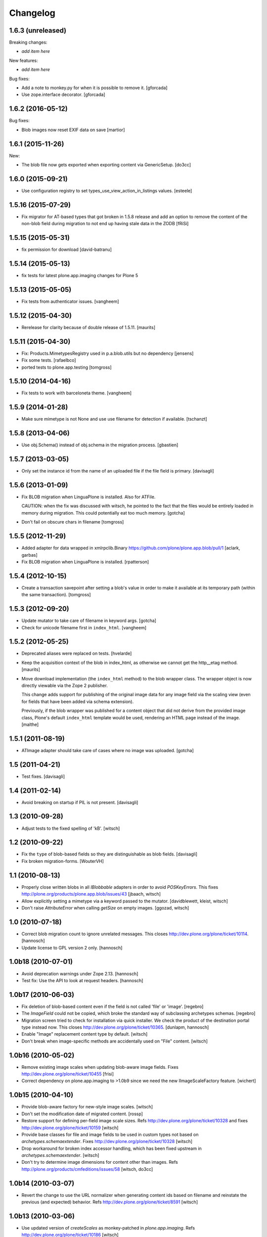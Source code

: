 Changelog
=========

1.6.3 (unreleased)
------------------

Breaking changes:

- *add item here*

New features:

- *add item here*

Bug fixes:

- Add a note to monkey.py for when it is possible to remove it.
  [gforcada]
- Use zope.interface decorator.
  [gforcada]


1.6.2 (2016-05-12)
------------------

Bug fixes:

- Blob images now reset EXIF data on save [martior]


1.6.1 (2015-11-26)
------------------

New:

- The blob file now gets exported when exporting content via
  GenericSetup.
  [do3cc]


1.6.0 (2015-09-21)
------------------

- Use configuration registry to set types_use_view_action_in_listings values.
  [esteele]


1.5.16 (2015-07-29)
-------------------

- Fix migrator for AT-based types that got broken in 1.5.8 release and add
  an option to remove the content of the non-blob field during migration to
  not end up having stale data in the ZODB
  [fRiSi]


1.5.15 (2015-05-31)
-------------------

- fix permission for download
  [david-batranu]


1.5.14 (2015-05-13)
-------------------

- fix tests for latest plone.app.imaging changes for Plone 5


1.5.13 (2015-05-05)
-------------------

- Fix tests from authenticator issues.
  [vangheem]


1.5.12 (2015-04-30)
-------------------

- Rerelease for clarity because of double release of 1.5.11.
  [maurits]


1.5.11 (2015-04-30)
-------------------

- Fix: Products.MimetypesRegistry used in p.a.blob.utils but no dependency
  [jensens]

- Fix some tests.
  [rafaelbco]

- ported tests to plone.app.testing
  [tomgross]


1.5.10 (2014-04-16)
-------------------

- Fix tests to work with barceloneta theme.
  [vangheem]


1.5.9 (2014-01-28)
------------------

- Make sure mimetype is not None and use use filename for detection if available.
  [tschanzt]

1.5.8 (2013-04-06)
------------------

- Use obj.Schema() instead of obj.schema in the migration process.
  [gbastien]


1.5.7 (2013-03-05)
------------------

- Only set the instance id from the name of an uploaded file
  if the file field is primary.
  [davisagli]


1.5.6 (2013-01-09)
------------------

- Fix BLOB migration when LinguaPlone is installed.
  Also for ATFile.

  CAUTION: when the fix was discussed with witsch,
  he pointed to the fact that the files would be
  entirely loaded in memory during migration.
  This could potentially eat too much memory.
  [gotcha]

- Don't fail on obscure chars in filename
  [tomgross]


1.5.5 (2012-11-29)
------------------

- Added adapter for data wrapped in xmlrpclib.Binary
  https://github.com/plone/plone.app.blob/pull/1
  [aclark, garbas]

- Fix BLOB migration when LinguaPlone is installed.
  [rpatterson]


1.5.4 (2012-10-15)
------------------

- Create a transaction savepoint after setting a blob's value in order to
  make it available at its temporary path (within the same transaction).
  [tomgross]


1.5.3 (2012-09-20)
------------------

- Update mutator to take care of filename in keyword args.
  [gotcha]

- Check for unicode filename first in ``index_html``.
  [vangheem]


1.5.2 (2012-05-25)
------------------

- Deprecated aliases were replaced on tests.
  [hvelarde]

- Keep the acquisition context of the blob in index_html, as otherwise
  we cannot get the http__etag method.
  [maurits]

- Move download implementation (the ``index_html`` method) to the blob
  wrapper class. The wrapper object is now directly viewable via the
  Zope 2 publisher.

  This change adds support for publishing of the original image data
  for any image field via the scaling view (even for fields that have
  been added via schema extension).

  Previously, if the blob wrapper was published for a content object
  that did not derive from the provided image class, Plone's default
  ``index_html`` template would be used, rendering an HTML page
  instead of the image.
  [malthe]


1.5.1 (2011-08-19)
------------------

- ATImage adapter should take care of cases where no image was uploaded.
  [gotcha]


1.5 (2011-04-21)
----------------

- Test fixes.
  [davisagli]


1.4 (2011-02-14)
----------------

- Avoid breaking on startup if PIL is not present.
  [davisagli]


1.3 (2010-09-28)
----------------

- Adjust tests to the fixed spelling of 'kB'.
  [witsch]


1.2 (2010-09-22)
----------------

- Fix the ``type`` of blob-based fields so they are distinguishable as
  blob fields.
  [davisagli]

- Fix broken migration-forms.
  [WouterVH]


1.1 (2010-08-13)
----------------

- Properly close written blobs in all `IBlobbable` adapters in order to
  avoid `POSKeyErrors`.
  This fixes http://plone.org/products/plone.app.blob/issues/43
  [jbaach, witsch]

- Allow explicitly setting a mimetype via a keyword passed to the mutator.
  [davidblewett, kleist, witsch]

- Don't raise `AttributeError` when calling `getSize` on empty images.
  [ggozad, witsch]


1.0 (2010-07-18)
----------------

- Correct blob migration count to ignore unrelated messages. This closes
  http://dev.plone.org/plone/ticket/10114.
  [hannosch]

- Update license to GPL version 2 only.
  [hannosch]


1.0b18 (2010-07-01)
-------------------

- Avoid deprecation warnings under Zope 2.13.
  [hannosch]

- Test fix: Use the API to look at request headers.
  [hannosch]


1.0b17 (2010-06-03)
-------------------

- Fix deletion of blob-based content even if the field is not called 'file'
  or 'image'.
  [regebro]

- The `ImageField` could not be copied, which broke the standard way of
  subclassing archetypes schemas.
  [regebro]

- Migration screen tried to check for installation via quick installer. We
  check the product of the destination portal type instead now. This closes
  http://dev.plone.org/plone/ticket/10365.
  [dunlapm, hannosch]

- Enable "Image" replacement content type by default.
  [witsch]

- Don't break when image-specific methods are accidentally used on
  "File" content.
  [witsch]


1.0b16 (2010-05-02)
-------------------

- Remove existing image scales when updating blob-aware image fields.
  Fixes http://dev.plone.org/plone/ticket/10455
  [frisi]

- Correct dependency on plone.app.imaging to >1.0b9 since we need the
  new IImageScaleFactory feature.
  [wichert]


1.0b15 (2010-04-10)
-------------------

- Provide blob-aware factory for new-style image scales.
  [witsch]

- Don't set the modification date of migrated content.
  [rossp]

- Restore support for defining per-field image scale sizes.
  Refs http://dev.plone.org/plone/ticket/10328 and
  fixes http://dev.plone.org/plone/ticket/10159
  [witsch]

- Provide base classes for file and image fields to be used in custom
  types not based on `archetypes.schemaextender`.
  Fixes http://dev.plone.org/plone/ticket/10328
  [witsch]

- Drop workaround for broken index accessor handling, which has been fixed
  upstream in `archetypes.schemaextender`.
  [witsch]

- Don't try to determine image dimensions for content other than images.
  Refs http://plone.org/products/cmfeditions/issues/58
  [witsch, do3cc]


1.0b14 (2010-03-07)
-------------------

- Revert the change to use the URL normalizer when generating content ids
  based on filename and reinstate the previous (and expected) behavior.
  Refs http://dev.plone.org/plone/ticket/8591
  [witsch]


1.0b13 (2010-03-06)
-------------------

- Use updated version of `createScales` as monkey-patched in
  `plone.app.imaging`.  Refs http://dev.plone.org/plone/ticket/10186
  [witsch]


1.0b12 (2010-02-16)
-------------------

- Change test setup to reuse the same directory when setting up blob
  storages, thereby fixing some BBB test issues.
  [witsch]

- Remove temporary monkey wrapper for `Blob.open` used to work around an
  issue with `CMFEditions`.  Refs http://dev.plone.org/plone/ticket/10200
  [witsch]

- Use URL normalizer when generating content ids based on filename.
  [terapyon, papago, witsch]

- Update view to analyse approximate content size grouped by type.
  [witsch]

- Add `z3c.autoinclude` entry point for automatic ZCML loading in Plone 3.3+.
  [witsch]

- Make sure image scales from old AT image fields are removed during
  migration to blob fields, when using the BlobMigrator.  This closes
  http://dev.plone.org/plone/ticket/10160
  [davisagli]

- Updated migration.pt to follow the recent markup conventions.
  References http://dev.plone.org/plone/ticket/9981
  [spliter]

- Make it possible to delete image content.
  [witsch]


1.0b11 (2010-01-30)
-------------------

- Fix issues regarding migration from `OFS.File` and `OFS.Image` content.
  [optilude, witsch]

- Revert changes to make things more robust in case of missing blob files.
  This refs http://plone.org/products/plone.app.blob/issues/10
  [witsch]

- Try to re-fetch blobs that have been removed from a client-side ZEO cache
  before giving up and raising an error.  This makes it possible to control
  the client blob cache size via external processes (e.g. `cron`) even with
  ZODB 3.8.  See http://dev.plone.org/plone/changeset/32170/ for more info.
  [svincic, witsch]

- Fix issue with incorrect values for "Type" catalog index after migration.
  [yomatters, witsch]


1.0b10 (2009-12-03)
-------------------

- Add support for accessing image scales via path expressions like
  `here/image_thumb` for backward-compatibility.
  [witsch]


1.0b9 (2009-11-26)
------------------

- Unify the ATBlob factories (for CMF>=2.2 and CMF<2.2) while still
  preventing events from being fired for the former.
  [witsch]

- Fix range support for open ranges.
  [j23d, witsch]

- Make the title field non-required for ATBlobs, since it will be
  generated from the filename if necessary.
  [davisagli]

- If a title was entered, use it instead of the filename to generate an
  id for files (matching what was already done for images).
  [davisagli]

- Update the CMF 2.2 version of the ATBlob factory to match a fix I made
  in Archetypes 2.0a2.
  [davisagli]


1.0b8 (2009-11-17)
------------------

- Added a modified version of the customized ATBlob factory for use with
  CMF 2.2.
  [davisagli]

- Make sure that BlobWrappers for zero-length blobs still evaluate to
  boolean True.
  [davisagli]

- Implement range support for downloads.  This fixes
  http://plone.org/products/plone.app.blob/issues/11
  [j23d, rossp, witsch]

- Fix image field validator to match that from `ATContentTypes`.
  [rossp]

- With `ATContentTypes` >=2.0, check the `_should_set_id_to_filename`
  method to determine if `ATBlob`'s `fixAutoId` method should set the
  item id to the filename of the blob field.  For images, don't set it
  to the filename if a title was supplied.
  [davisagli]

- Add blobbable adapters for Python file objects and OFS Pdata objects.
  [davisagli]

- Add helper view to get a rough estimate of the total size of binary
  content in a site.
  [witsch]


1.0b7 (2009-11-06)
------------------

- Fix regression in setup for running bbb tests against Plone 3.x.
  [witsch]

- Update migration view to issue warning when `plone.app.blob` has not
  been quick-installed yet.  Fixes http://dev.plone.org/plone/ticket/8496
  [witsch]

- Preserve filename when editing via WebDAV.  This fixes
  http://plone.org/products/plone.app.blob/issues/23
  [witsch]

- Update basic blob content type to be LinguaPlone-aware.  This fixes
  http://plone.org/products/plone.app.blob/issues/24
  [j23d]

- Override helper method to provide file-like objects for image
  transformations.  This fixes http://dev.plone.org/plone/ticket/8506
  [amleczko, witsch]

- Add some additional CMF/ATCT compatibility to the ATCT
  replacement types using the "cmf_edit" method.
  [alecm]

- Provide helper methods for easier migration of custom content types.
  [ggozad, witsch]

- Refactor test setup to make it work with ZODB 3.9.
  [witsch]


1.0b6 (2009-10-10)
------------------

- Minor fixes and test updates for compatibility with Plone 4.0.
  [witsch]

- Store image scales in blobs.
  [witsch]

- Use correct permissions when registering replacement types for
  "File" and "Image" content.
  See http://plone.org/products/plone.app.blob/issues/9
  [witsch]

- Fix migration issue regarding stale catalog index- & meta-data.
  [witsch]

- Allow certain file types to be downloaded immediately.
  See http://plone.org/products/plone.app.blob/issues/4
  [optilude]

- Fix performance issue regarding extension field.
  [witsch]


1.0b5 (2009-08-26)
------------------

- Fix compatibility issue with `repoze.zope2`.
  [optilude, witsch]

- Fix compatibility issues with ZODB 3.9 and Plone 4.0.
  [witsch]

- Speed up migration of existing content by using "in-place" migrators
  and avoid unnecessary re-indexing.
  [witsch]

- Fix registration of blob-based image scale adapter to prevent getting
  404s for content other than images.  This fixes the second issue
  related to http://plone.org/products/plone.app.blob/issues/19
  [witsch]


1.0b4 (2009-11-19)
------------------

- Provide maintenance view for (re)setting blob sub-types, which can also
  be used to fix things after upgrading from 1.0b2 or earlier.
  This fixes http://plone.org/products/plone.app.blob/issues/19
  [witsch]


1.0b3 (2009-11-15)
------------------

- Clean up GenericSetup profiles to allow separate installation of
  replacement types for "File" and "Image" content.
  [witsch]

- Add index accessor to make indexing of file content work again.
  This fixes http://plone.org/products/plone.app.blob/issues/12
  [witsch]

- Make code more robust in case of missing blob files.
  This fixes http://plone.org/products/plone.app.blob/issues/10
  [witsch]

- Make tests clean up their temporary blob directories.
  [stefan]

- Remove quota argument from DemoStorage calls.
  [stefan]

- Add workaround to prevent breakage with CMFEditions (blob-based
  content can still not be versioned, though).
  [witsch]

- Add missing acquisition-wrapper, also allowing to remove circular
  references between instance and field, which broke pickling.
  [witsch]

- Fix helper for determining image sizes to not break for non-image
  content.
  [witsch]

- Use PIL for determining image sizes as the OFS code cannot handle
  certain types of JPEGs.
  [witsch]

- Added missing metadata.xml to the default profile.
  [hannosch]

- Only use the file name for id generation for the replacement types,
  i.e. "File" and "Image", but not custom types.  This fixes
  http://plone.org/products/plone.app.blob/issues/3
  [witsch]

- Fix issue where the mime-type registry returned an empty tuple when
  looking up an unknown mime-type.  This fixes
  http://plone.org/products/plone.app.blob/issues/1
  [witsch]


1.0b2 (2008-02-29)
------------------

- Reverted fix for Windows that closed the file upload object in order
  to work around a problem with reading from the blob file afterwards.
  [witsch]


1.0b1 (2008-02-28)
------------------

- Minor bug fixes and cleanups
  [witsch]

- Fix for a problem regarding file uploads on Windows, where renaming
  the still open temporary file isn't allowed and hence caused an error.
  Now the file is closed before the call to `consumeFile()`.
  [rochael]

- Fix for Windows regarding the generation of the temporary file used for
  file uploads so that it doesn't get deleted after being moved to the
  blob storare
  [rochael]

- Change file size calculation so as not to need to reopen the file, which
  broke on Windows
  [rochael]

- Changed the primary field of the blob content types to not to be
  "searchable" as this causes indexing of the blob content making ram
  consumption go through the roof
  [witsch]


1.0a2 (2007-12-12)
------------------

- Various minor bug fixes regarding migration, content icons etc
  [witsch]

- String value are now wrapped using StringIO to make them adaptable, so
  that their mime-type can be guessed as well.
  [naro]

- Added alternative GenericSetup profile to allow to replace ATFile
  as the "File" content type
  [witsch]


1.0a1 (2007-12-07)
------------------

- Initial version
  [witsch]

- Initial package structure.
  [zopeskel]

